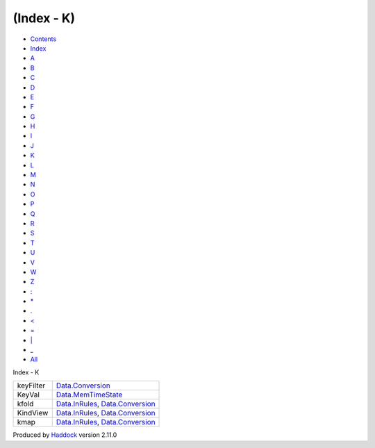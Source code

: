 ===========
(Index - K)
===========

-  `Contents <index.html>`__
-  `Index <doc-index.html>`__

 

-  `A <doc-index-A.html>`__
-  `B <doc-index-B.html>`__
-  `C <doc-index-C.html>`__
-  `D <doc-index-D.html>`__
-  `E <doc-index-E.html>`__
-  `F <doc-index-F.html>`__
-  `G <doc-index-G.html>`__
-  `H <doc-index-H.html>`__
-  `I <doc-index-I.html>`__
-  `J <doc-index-J.html>`__
-  `K <doc-index-K.html>`__
-  `L <doc-index-L.html>`__
-  `M <doc-index-M.html>`__
-  `N <doc-index-N.html>`__
-  `O <doc-index-O.html>`__
-  `P <doc-index-P.html>`__
-  `Q <doc-index-Q.html>`__
-  `R <doc-index-R.html>`__
-  `S <doc-index-S.html>`__
-  `T <doc-index-T.html>`__
-  `U <doc-index-U.html>`__
-  `V <doc-index-V.html>`__
-  `W <doc-index-W.html>`__
-  `Z <doc-index-Z.html>`__
-  `: <doc-index-58.html>`__
-  `\* <doc-index-42.html>`__
-  `. <doc-index-46.html>`__
-  `< <doc-index-60.html>`__
-  `= <doc-index-61.html>`__
-  `\| <doc-index-124.html>`__
-  `\_ <doc-index-95.html>`__
-  `All <doc-index-All.html>`__

Index - K

+-------------+----------------------------------------------------------------------------------------------------------+
| keyFilter   | `Data.Conversion <Data-Conversion.html#v:keyFilter>`__                                                   |
+-------------+----------------------------------------------------------------------------------------------------------+
| KeyVal      | `Data.MemTimeState <Data-MemTimeState.html#v:KeyVal>`__                                                  |
+-------------+----------------------------------------------------------------------------------------------------------+
| kfold       | `Data.InRules <Data-InRules.html#v:kfold>`__, `Data.Conversion <Data-Conversion.html#v:kfold>`__         |
+-------------+----------------------------------------------------------------------------------------------------------+
| KindView    | `Data.InRules <Data-InRules.html#t:KindView>`__, `Data.Conversion <Data-Conversion.html#t:KindView>`__   |
+-------------+----------------------------------------------------------------------------------------------------------+
| kmap        | `Data.InRules <Data-InRules.html#v:kmap>`__, `Data.Conversion <Data-Conversion.html#v:kmap>`__           |
+-------------+----------------------------------------------------------------------------------------------------------+

Produced by `Haddock <http://www.haskell.org/haddock/>`__ version 2.11.0
